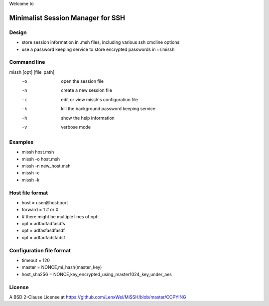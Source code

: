 Welcome to

Minimalist Session Manager for SSH
**********************************

Design
======

* store session information in .msh files, including various ssh cmdline options
* use a password keeping service to store encrypted passwords in ~/.missh

Command line
============

missh [opt] [file_path]
 -o    open the session file
 -n    create a new session file
 -c    edit or view missh's configuration file
 -k    kill the background password keeping service
 -h    show the help information
 -v    verbose mode

.. * \-C file  use file as the configuration
 
Examples
========

* missh host.msh
* missh -o host.msh
* missh -n new_host.msh
* missh -c
* missh -k

.. * missh -C myssh.conf my_host.msh
   * ./my_host.msh                     # when missh is in the correct path
   * ./my_host.msh -C myssh.conf

Host file format
================

* host = user\@host:port
* forward = 1 # or 0
* # there might be multiple lines of opt:
* opt = adfadfadfasdfs
* opt = adfasfasdfasdf
* opt = adfadfadsfadsf

Configuration file format
=========================

* timeout = 120
* master = NONCE,mi_hash(master_key)
* host_sha256 = NONCE,key_encrypted_using_master1024_key_under_aes

License
=======

A BSD 2-Clause License at https://github.com/LenxWei/MiSSH/blob/master/COPYING
